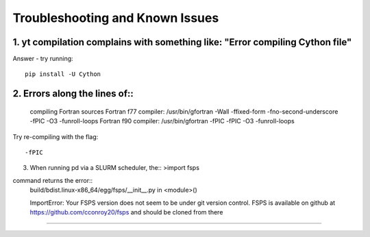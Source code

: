 Troubleshooting and Known Issues
**********

1. yt compilation complains with something like: "Error compiling Cython file"
--------------

Answer - try running::

  pip install -U Cython

2. Errors along the lines of::
--------------


     compiling Fortran sources
     Fortran f77 compiler: /usr/bin/gfortran -Wall -ffixed-form -fno-second-underscore -fPIC -O3 -funroll-loops
     Fortran f90 compiler: /usr/bin/gfortran -fPIC -fPIC -O3 -funroll-loops

Try re-compiling with the flag::

  -fPIC

3. When running pd via a SLURM scheduler, the::
   >import fsps
command returns the error::
  build/bdist.linux-x86_64/egg/fsps/__init__.py in <module>()

  ImportError: Your FSPS version does not seem to be under git version control. FSPS is available on github at https://github.com/cconroy20/fsps and should be cloned from there
--------------

